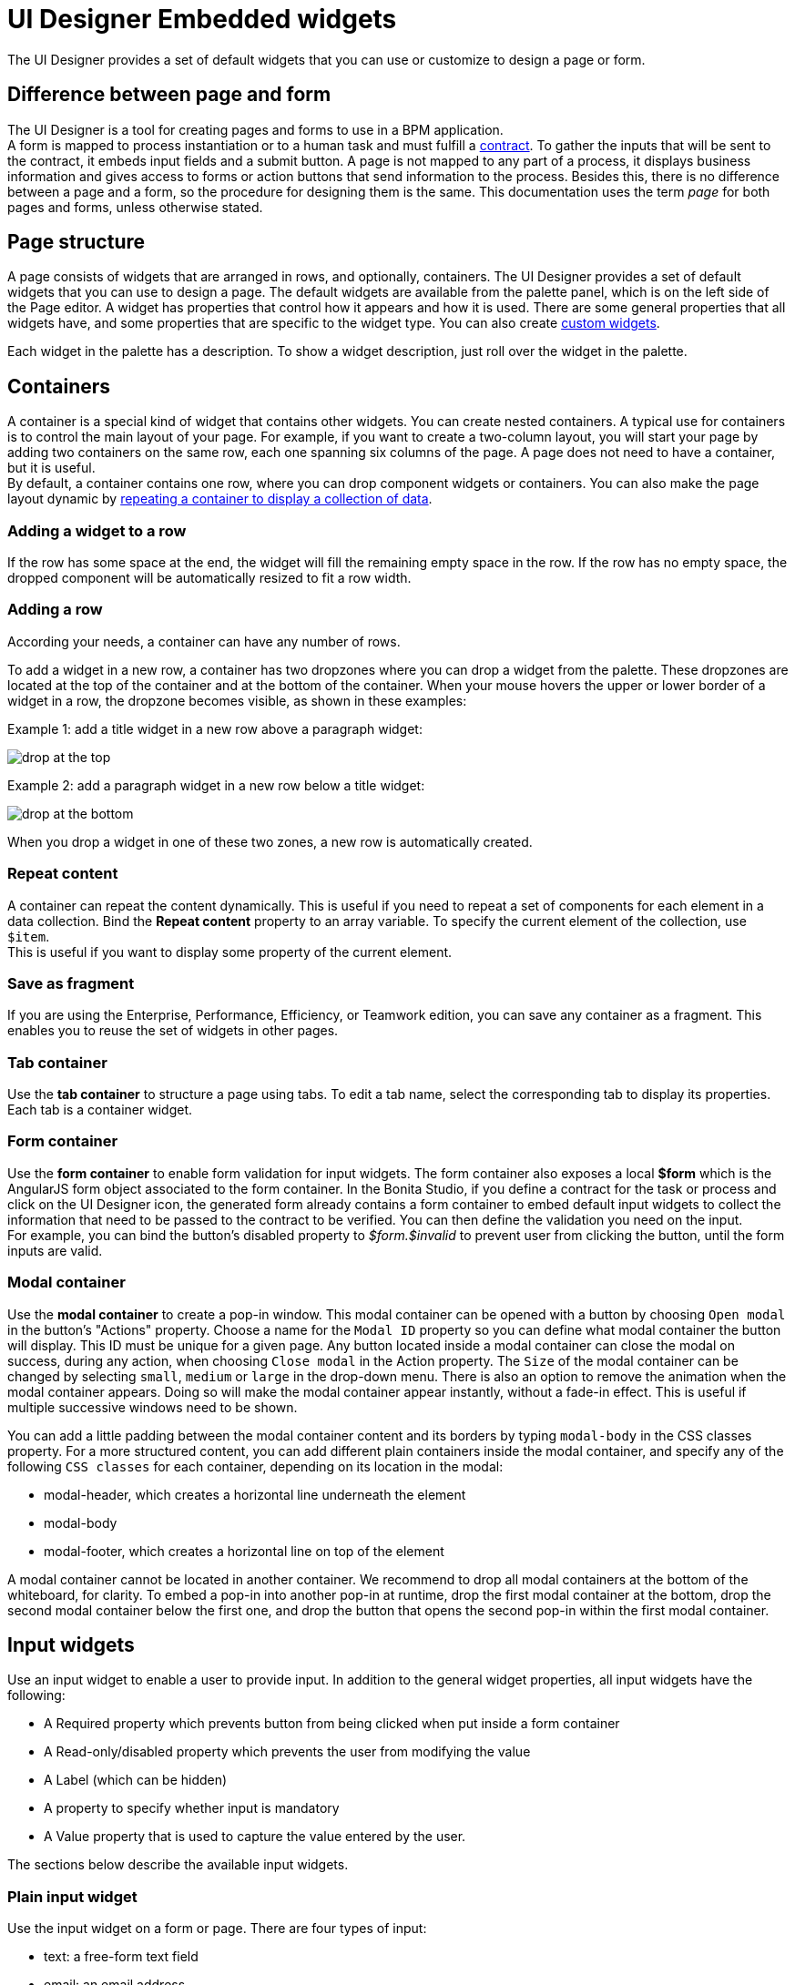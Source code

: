 = UI Designer Embedded widgets

The UI Designer provides a set of default widgets that you can use or customize to design a page or form.

== Difference between page and form

The UI Designer is a tool for creating pages and forms to use in a BPM application. +
A form is mapped to process instantiation or to a human task and must fulfill a xref:contracts-and-contexts.adoc[contract]. To gather the inputs that will be sent to the contract, it embeds input fields and a submit button. A page is not mapped to any part of a process, it displays business information and gives access to forms or action buttons that send information to the process. Besides this, there is no difference between a page and a form, so the procedure for designing them is the same. This documentation uses the term _page_ for both pages and forms, unless otherwise stated.

== Page structure

A page consists of widgets that are arranged in rows, and optionally, containers. The UI Designer provides a set of default widgets that you can use to design a page. The default widgets are available from the palette panel, which is on the left side of the Page editor. A widget has properties that control how it appears and how it is used. There are some general properties that all widgets have, and some properties that are specific to the widget type. You can also create xref:custom-widgets.adoc[custom widgets].

Each widget in the palette has a description. To show a widget description, just roll over the widget in the palette.

== Containers

A container is a special kind of widget that contains other widgets. You can create nested containers. A typical use for containers is to control the main layout of your page. For example, if you want to create a two-column layout, you will start your page by adding two containers on the same row, each one spanning six columns of the page. A page does not need to have a container, but it is useful. +
By default, a container contains one row, where you can drop component widgets or containers. You can also make the page layout dynamic by xref:repeat-a-container-for-a-collection-of-data.adoc[repeating a container to display a collection of data].

=== Adding a widget to a row

If the row has some space at the end, the widget will fill the remaining empty space in the row. If the row has no empty space, the dropped component will be automatically resized to fit a row width.

=== Adding a row

According your needs, a container can have any number of rows.

To add a widget in a new row, a container has two dropzones where you can drop a widget from the palette. These dropzones are located at the top of the container and at the bottom of the container. When your mouse hovers the upper or lower border of a widget in a row, the dropzone becomes visible, as shown in these examples:

Example 1: add a title widget in a new row above a paragraph widget:

image::images/images-6_0/create-row-top.png[drop at the top]

Example 2: add a paragraph widget in a new row below a title widget:

image::images/images-6_0/create-row-bottom.png[drop at the bottom]

When you drop a widget in one of these two zones, a new row is automatically created.

=== Repeat content

A container can repeat the content dynamically. This is useful if you need to repeat a set of components for each element in a data collection. Bind the *Repeat content* property to an array variable. To specify the current element of the collection, use `$item`. +
This is useful if you want to display some property of the current element.

=== Save as fragment

If you are using the Enterprise, Performance, Efficiency, or Teamwork edition, you can save any container as a fragment. This enables you to reuse the set of widgets in other pages.

=== Tab container

Use the *tab container* to structure a page using tabs. To edit a tab name, select the corresponding tab to display its properties. +
Each tab is a container widget.

=== Form container

Use the *form container* to enable form validation for input widgets. The form container also exposes a local *$form* which is the AngularJS form object associated to the form container. In the Bonita Studio, if you define a contract for the task or process and click on the UI Designer icon, the generated form already contains a form container to embed default input widgets to collect the information that need to be passed to the contract to be verified. You can then define the validation you need on the input. +
For example, you can bind the button's disabled property to _$form.$invalid_ to prevent user from clicking the button, until the form inputs are valid.

=== +++<a name="modal-container">++++++</a>+++ Modal container

Use the *modal container* to create a pop-in window.
This modal container can be opened with a button by choosing `Open modal` in the button's "Actions" property.
Choose a name for the `Modal ID` property so you can define what modal container the button will display.
This ID must be unique for a given page.
Any button located inside a modal container can close the modal on success, during any action, when choosing `Close modal` in the Action property.
The `Size` of the modal container can be changed by selecting `small`, `medium` or `large` in the drop-down menu.
There is also an option to remove the animation when the modal container appears. Doing so will make the modal container appear instantly, without a fade-in effect. This is useful if multiple successive windows need to be shown.

You can add a little padding between the modal container content and its borders by typing `modal-body` in the CSS classes property. For a more structured content, you can add different plain containers inside the modal container, and specify any of the following `CSS classes` for each container, depending on its location in the modal:

* modal-header, which creates a horizontal line underneath the element
* modal-body
* modal-footer, which creates a horizontal line on top of the element

A modal container cannot be located in another container.
We recommend to drop all modal containers at the bottom of the whiteboard, for clarity.
To embed a pop-in into another pop-in at runtime, drop the first modal container at the bottom, drop the second modal container below the first one, and drop the button that opens the second pop-in within the first modal container.

== Input widgets

Use an input widget to enable a user to provide input. In addition to the general widget properties, all input widgets have the following:

* A Required property which prevents button from being clicked when put inside a form container
* A Read-only/disabled property which prevents the user from modifying the value
* A Label (which can be hidden)
* A property to specify whether input is mandatory
* A Value property that is used to capture the value entered by the user.

The sections below describe the available input widgets.

=== Plain input widget

Use the input widget on a form or page. There are four types of input:

* text: a free-form text field
* email: an email address
* number: a decimal or integer number
* password: like text but each character is replaced by an asterisk.

=== Text area and rich text area widgets

Use the text area input widgets on a form or page to collect large text. +
The rich text area allows the user to format and style their input, add images, links, and so on. +
You can customize the toolbar for the end-users by selecting options among the available values of the toolbar properties.

=== Autocomplete widget

Use an autocomplete widget to offer the user a list of possible values based on data entered in the field. For example, in a firstName field, if the user types _chri_, the values _chris_, _christine_, _christian_, _christiane_ are proposed. The user selects the correct value. To define the *available values*, bind a data source to initialize the suggestions. For suggestions that are an array of objects, you can specify a *displayed key* to identify the attribute to show as a suggestion in the widget. The value must be bound to a variable that will hold the selected suggestion.

=== Select widget

Use a select widget to offer the user a drop-down list of values. The user selects the required value. +
The *available values* property is used to populate the list of available values. Alternatively for simple data, you can provide a comma-separated list of values (for example, red, green, blue). +
You can also use data binding and specify a variable to populate the list of available values. In this case, specify a label key, which identifies the attribute to be displayed in the widget.

=== Checkbox widget

Use a checkbox widget to create a unique checkbox. The value property will be true or false, depending on the checked value of the checkbox.

=== Checklist widget

Use a checklist widget to create a set of checkboxes for the available values, from which the users picks any number of values. To define the *available values*, you can provide a comma-separated list for simple values (for example: red, green, blue), or bind to a variable that holds an array of values. +
If the values are JavaScript objects, you can also specify a *displayed key* that identifies the attribute to be used to label the checkboxes and a *returned key* so *selected value* will return only a specific key rather that the whole corresponding object.

The selected values are captured through the *Selected values* property.

WARNING: Do not bind the *Selected values* property to a specific item from the available values collection because selected values will be updated each time you modify a checkbox. Do not bind the Selected values to the Available values collection, because this could lead to unexpected behaviors.

=== Radio buttons widget

Use a radio button widget to create a set of radio buttons for the available values, from which the user picks one value. +
To define the *available values*, you can provide a comma-separated list for simple values (for example: red, green, blue), or bind to a variable that holds an array of values. +
If the values are JavaScript objects, you can also specify a *displayed key* that identifies the attribute to be used to label the radio buttons and a *returned key* so *selected value* will return only a specific key rather that the whole corresponding object.

The selected value should be bound to a variable that will hold the data for the chosen radio button.

+++<a id="date-picker">++++++</a>+++

=== Date picker widget

Use a Date picker widget to display a calendar from which the user can select a date or set a date manually (e.g., a date of birth). +
To select a date and a time (e.g., to schedule a meeting), use the Date time picker widget instead.

The Date picker widget supports the following types for its *Value* property as input:

* https://en.wikipedia.org/wiki/ISO_8601[ISO 8601] String variables (with or without time information)
* Date objects
* Long number values (Milliseconds since epoch) +
However, the output of the widget is always a Javascript Date object. So it will change the type of the variable bound to the widget *Value* to a Date object when the user selects a date. This is required in order to ensure backward compatibility for pages designed with older UI Designer versions.  +
When sent in the JSON body of a request, the Date object is serialized into an ISO 8601 formatted String variable with the time set to midnight UTC (e.g., 2016-12-31T00:00:00.000Z).

You can configure the displayed *date format* using a pattern, using `yyyy` for year, `MM` for Month, `dd` for day. +
Use the `Today` button to select automatically and quickly the current day.

For more information about supported formats, read the Angular documentation for https://docs.angularjs.org/api/ng/filter/date[date filter].

For a detailed example using the Date picker widget, you can consult the following Howto: xref:datetimes-management-tutorial.adoc[Manage dates and times in BDM and User Interfaces].

In the _Subscription Edition_,  the calendar can be localized with the usual localization mechanism (localization.json file).

=== Date time picker widget

Use a Date time picker widget to display a calendar from which the user can select a date and a time or set them manually (e.g., to schedule a meeting). +
To select only a date (e.g., a date of birth), use the Date picker widget instead.

Date and time can reflect the user time zone (e.g., a meeting day and time) or be absolute, identical everywhere (e.g., opening hours of a store somewhere). This is controlled by the property *Handle time zone*. +
The input/output of the widget (its *Value*) is an https://en.wikipedia.org/wiki/ISO_8601[ISO 8601] formatted String variable (e.g., "2016-12-31T16:30:00.000Z").

You can configure the displayed *date format* using a pattern, using `yyyy` for year, `MM` for Month, `dd` for day, `HH` or `h` for hours, `mm` for minutes, `ss` for seconds. +
Use the `Today` and `Now` buttons to select automatically and quickly the current day and time.

For more information about supported formats, read the Angular documentation for https://docs.angularjs.org/api/ng/filter/date[date filter].

For a detailed example using the Date time picker widget, you can consult the following Howto: xref:datetimes-management-tutorial.adoc[Manage dates and times in BDM and User Interfaces].

In the _Subscription Edition_,  the calendar can be localized with the usual localization mechanism (localization.json file).

=== File upload widget

Use an upload widget to perform a file upload (POST) on the specified *URL*. Data returned by the server is stored in the *value* property.

=== Button widget

Use a button widget to enable to user to trigger an action. The button can perform a `PUT`, `POST`, `GET` (from 7.1.3), or `DELETE` (from 7.1.3) request and send data to a given URL. +
You can use a variable to hold the resulting data after success or failure.

For pages that are displayed in a task or process context, the button widget can be used to submit a form, completing the human task or starting a process instance. For form submission, you need to define only the data to send. The URL is extracted from the context.

Another possible use of the widget button is to add or remove a data from a given collection.

Finally, you can use a button to open a modal container (pop up window) on the page, as long as the modal ID is specified into the appropriate field. Another action for the button widget is to close the modal that contains it.
Every action, except for the `Close modal`, can close the modal when it succeeds. Setting the `Close modal on success` property to `yes` is enough for this to happen.

When inside a form container, the button is automatically disabled while the form is invalid.

=== Save button widget (Subscription editions)

Use the Save button widget to store data in the browser LocalStorage.
For instance, to let users save the draft of the current form, bind the *formInput* variable of your form to the *value* property.
A single entry will be created in the LocalStorage identified by the form URL.

Whenever this form is reloaded, either by hitting F5 or browsing away and back again, the entry will be reloaded automatically from LocalStorage.

NOTE: The LocalStorage entry will automatically be deleted when the form is finally submitted.

== Display widgets

Use a display widget for information that the user can read on a page. This includes titles, paragraphs, and text. For each, you can specify the text and its alignment. There are several types of display widgets:

* File viewer, to display a preview of files, either Bonita documents, or external documents. Users can also download the file thanks to this widget.
* Link, to embed an HTML link for navigation to an external site.
* Title, for headings. You can set the level from 1 to 6.
* Text, for chunks of text. Text supports basic HTML tags such a paragraph, list or image...

=== Table widget

Use a table widget to display data in a table. In order to display the data, first define the *headers* property with a comma-separated list of column headings. +
Then bind the *content* to an array of JavaScript objects. +
Finally, provide a comma-separated list for the *columns keys* indicating the attribute to display in each column. +
To get the data from a selected row, bind *selected row* to a variable.

NOTE: table widget only supports text values. HTML content passed in table data will not be rendered.

=== Data table widget (Subscription editions)

An extended table widget that provides column sorting, filtering, and paging in addition to the standard table widget facilities.

Set the *Data source* to _Bonita API_ to populate the data table with records from a Bonita REST API. +
Then enter a REST API URL in the *URL* property. Use the *API request parameters* property to pass additional parameters to the request. +
Supported parameters are described in the xref:rest-api-overview.adoc[REST API Overview] and in the REST API documentation for the relevant resource. +
You do not need to specify paging parameters (such as `?p=0&c=10`), because the data table handles paging automatically when you use a Bonita API data source. +
The value of the *Page size* property controls how many rows are displayed in a table view, and automatically adds buttons to show subsequent pages of the table.

WARNING: If your Data source is a *Rest Api Extension* and you need pagination, you need to provide the Content-Range header in the response, so the Data Table will handle the pagination.
In order to do that you can use the method withContentRange in the responseBuilder variable of you Rest Api Extension, something like:

[source,groovy]
----
return buildResponse(responseBuilder.withContentRange(p, c, totalNumberOfElements), HttpServletResponse.SC_OK, new JsonBuilder(result).toString())
----

Alternatively, you can set the *Data source* to _Variable_ and use a variable definition to point ot the table content. +
Note that if you use a Variable datasource and an External API variable, the paging of the table content is not handled automatically.

==== Sort

The _Sortable columns_ property enables to list the columns which allow a sorted search. +
Each element of this property has to match an element of the _Columns key_ property to figure out which table column can be sorted upon.

When a data table is displayed (including in the Preview), the user can click on a column heading to reorder the table rows by this column. +
Some fields do not support sorting but still display the sort button which is a known limitation. +
The ordering applies to the visible rows in the table, not to the entire table.

The sort is backend when datasource is *Bonita API*. It is frontend, otherwise.

NOTE: BDM APIs are not yet sortable. For other APIs, test in the preview or refer to the BonitaBPM documentation 'REST API' pages.

==== Filter

You can provide a filter for users to update the displayed table to show only the rows that match the filter. To do this:

. Add a widget to the page where the user will specify the filter. This can be an Input widget for free-form text, or a Select widget to choose from a preset list.
. Create a filter variable in the variable panel. If you are using an Input widget, this variable has no value.
. Bind the filter variable to the widget.
. Bind the filter variable to the Data table widget *Filter* property.

When the table is displayed, each time the user updates the filter, the table display is updated accordingly. The filter is applied to the table rows that are currently displayed.

NOTE: it is only possible to filter on attributes that are searchable in the REST resource definition. To search on an attribute of a business object, make sure that the BDM contains the necessary queries.

=== Image widget

Use an image widget to display an image. The image widget is able to display images from local assets or an image from a URL:

* To use an image asset in the image widget, set the *Source type* property to _Asset_, and then enter the image name in the *Asset name* input field.
* To use an online image in the image widget, set the *Source type* property to _URL_, and then enter the image URL in the *URL* input field.

_*Note*_: Applies from _7.0.2_

=== Chart widget (Subscription editions)

Use the chart widget to create a graphical display of data to ease understanding. This widget is based on angular-chart-0.8.1, which is based on Chart.js. +
For information, see the http://jtblin.github.io/angular-chart.js/[Angular chart documentation] or http://www.chartjs.org/docs/[Chart.js documentation].

The widget can display several styles of chart:

* For a single set of data points:
 ** Bar
 ** Line
 ** Radar
* For one or more sets of data points:
 ** Pie
 ** Doughnut
 ** Polar area

Provide each set of data for display in a JSON array, containing numerical values. +
You can enter a single array directly in the Value property, or bind it to any variable that provides an array. +
For a multiple set chart, bind it to any variable that provides an array of arrays, all sets having have the same length. +
The list of values in the *Labels* property must be have same length as an associated set.

Charts can be customized more deeply using the *Advanced options* property. To specify advanced options, bind this property to a JSON variable that specifies the options. +
Options are specific to each chart type and are listed in the http://www.chartjs.org/docs/[Chart.js documentation] in the _Chart options_ section for each chart style (for example, there are spacing http://www.chartjs.org/docs/#bar-chart-chart-options[options for bar charts]).

+++<a id="file-viewer">++++++</a>+++

== File viewer widget (Subscription editions)

Use the file viewer widget to preview or download a file or a process document in any UI Designer artifact (page or form for instance).
You can display a document in a modal dialog box or directly in a page.

The previewable documents are limited to documents supported by the end user browser (by default pdf and images on usual browsers). Documents that are not previewable are prompted to be downloaded.

+++<a id="rich-text-area">++++++</a>+++

== Rich Text Area widget (Subscription editions)

Use the rich text area widget to edit HTML formatted text in any UI Designer artifact (page or form for instance).

You can add rich text area inputs for end users to create text to be exported in HTML format for integration on emails, etc. +
It can be prefilled with an HTML template.

A options toolbar exposed to end users can be customized and localized with the usual xref:multi-language-pages.adoc[localization mechanism] (localization.json file).
